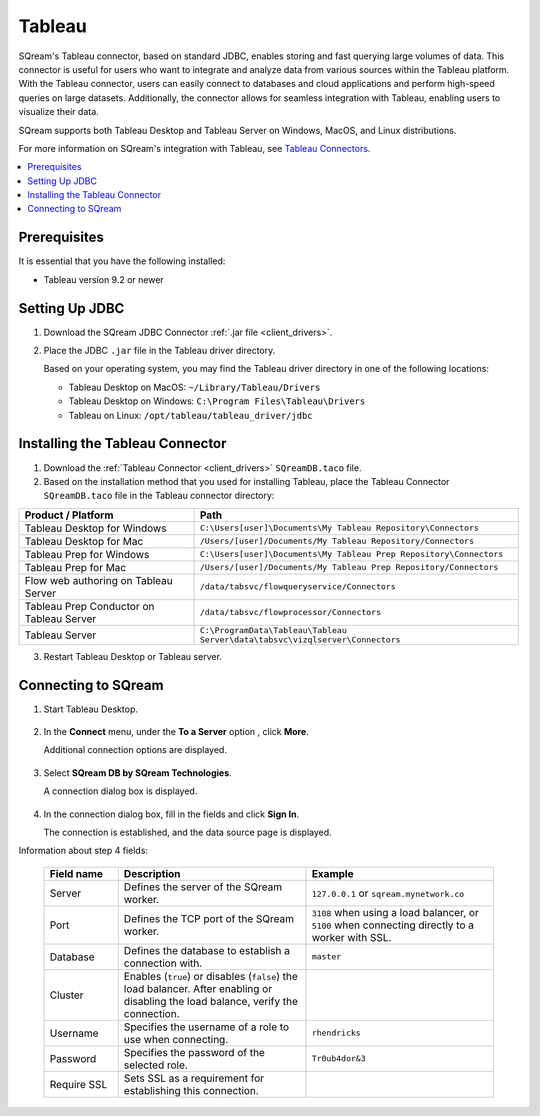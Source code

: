 .. _tableau:

*******
Tableau
*******

SQream's Tableau connector, based on standard JDBC, enables storing and fast querying large volumes of data. This connector is useful for users who want to integrate and analyze data from various sources within the Tableau platform. With the Tableau connector, users can easily connect to databases and cloud applications and perform high-speed queries on large datasets. Additionally, the connector allows for seamless integration with Tableau, enabling users to visualize their data.

SQream supports both Tableau Desktop and Tableau Server on Windows, MacOS, and Linux distributions.

For more information on SQream's integration with Tableau, see `Tableau Connectors <https://extensiongallery.tableau.com/connectors?version=2019.4>`_.

.. contents::
   :local:
   :depth: 1

Prerequisites
-------------

It is essential that you have the following installed:

* Tableau version 9.2 or newer 

Setting Up JDBC
----------------

#. Download the SQream JDBC Connector :ref:`.jar file <client_drivers>`.
#. Place the JDBC ``.jar`` file in the Tableau driver directory.

   Based on your operating system, you may find the Tableau driver directory in one of the following locations:
   
   * Tableau Desktop on MacOS: ``~/Library/Tableau/Drivers``
   * Tableau Desktop on Windows: ``C:\Program Files\Tableau\Drivers``
   * Tableau on Linux: ``/opt/tableau/tableau_driver/jdbc``

Installing the Tableau Connector
--------------------------------

#. Download the :ref:`Tableau Connector <client_drivers>` ``SQreamDB.taco`` file.
   
#. Based on the installation method that you used for installing Tableau, place the Tableau Connector ``SQreamDB.taco`` file in the Tableau connector directory:

.. list-table::
   :widths: auto
   :header-rows: 1
   
   * - Product / Platform
     - Path
   * - Tableau Desktop for Windows
     - ``C:\Users[user]\Documents\My Tableau Repository\Connectors``
   * - Tableau Desktop for Mac
     - ``/Users/[user]/Documents/My Tableau Repository/Connectors``
   * - Tableau Prep for Windows
     - ``C:\Users[user]\Documents\My Tableau Prep Repository\Connectors``
   * - Tableau Prep for Mac
     - ``/Users/[user]/Documents/My Tableau Prep Repository/Connectors``
   * - Flow web authoring on Tableau Server
     - ``/data/tabsvc/flowqueryservice/Connectors``
   * - Tableau Prep Conductor on Tableau Server
     - ``/data/tabsvc/flowprocessor/Connectors``
   * - Tableau Server
     - ``C:\ProgramData\Tableau\Tableau Server\data\tabsvc\vizqlserver\Connectors``

3. Restart Tableau Desktop or Tableau server.

Connecting to SQream
--------------------


#. Start Tableau Desktop.

    ::
	
#. In the **Connect** menu, under the **To a Server** option , click **More**.

   Additional connection options are displayed.

    ::
	
#. Select **SQream DB by SQream Technologies**.

   A connection dialog box is displayed.

    ::
	
#. In the connection dialog box, fill in the fields and click **Sign In**.

   The connection is established, and the data source page is displayed.

Information about step 4 fields:
   
  .. list-table:: 
     :widths: 15 38 38
     :header-rows: 1
   
     * - Field name
       - Description
       - Example
     * - Server
       - Defines the server of the SQream worker.
       - ``127.0.0.1`` or ``sqream.mynetwork.co``
     * - Port
       - Defines the TCP port of the SQream worker.
       - ``3108`` when using a load balancer, or ``5100`` when connecting directly to a worker with SSL.
     * - Database
       - Defines the database to establish a connection with.
       - ``master``
     * - Cluster
       - Enables (``true``) or disables (``false``) the load balancer. After enabling or disabling the load balance, verify the connection.
       - 
     * - Username
       - Specifies the username of a role to use when connecting.
       - ``rhendricks``	 
     * - Password
       - Specifies the password of the selected role.
       - ``Tr0ub4dor&3``
     * - Require SSL 
       - Sets SSL as a requirement for establishing this connection.
       - 



